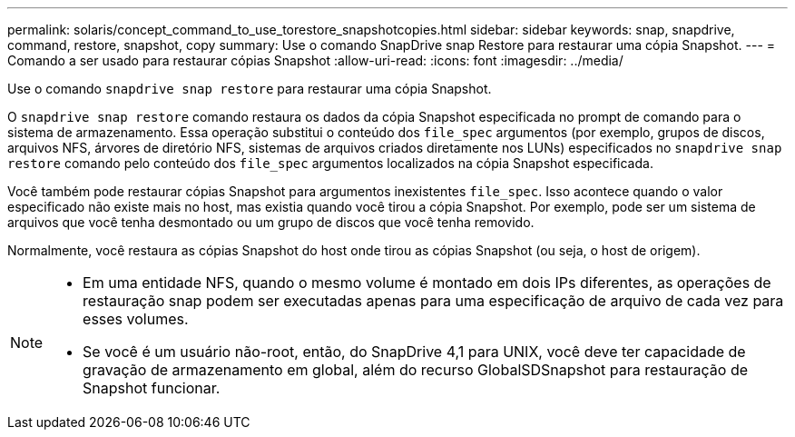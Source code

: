 ---
permalink: solaris/concept_command_to_use_torestore_snapshotcopies.html 
sidebar: sidebar 
keywords: snap, snapdrive, command, restore, snapshot, copy 
summary: Use o comando SnapDrive snap Restore para restaurar uma cópia Snapshot. 
---
= Comando a ser usado para restaurar cópias Snapshot
:allow-uri-read: 
:icons: font
:imagesdir: ../media/


[role="lead"]
Use o comando `snapdrive snap restore` para restaurar uma cópia Snapshot.

O `snapdrive snap restore` comando restaura os dados da cópia Snapshot especificada no prompt de comando para o sistema de armazenamento. Essa operação substitui o conteúdo dos `file_spec` argumentos (por exemplo, grupos de discos, arquivos NFS, árvores de diretório NFS, sistemas de arquivos criados diretamente nos LUNs) especificados no `snapdrive snap restore` comando pelo conteúdo dos `file_spec` argumentos localizados na cópia Snapshot especificada.

Você também pode restaurar cópias Snapshot para argumentos inexistentes `file_spec`. Isso acontece quando o valor especificado não existe mais no host, mas existia quando você tirou a cópia Snapshot. Por exemplo, pode ser um sistema de arquivos que você tenha desmontado ou um grupo de discos que você tenha removido.

Normalmente, você restaura as cópias Snapshot do host onde tirou as cópias Snapshot (ou seja, o host de origem).

[NOTE]
====
* Em uma entidade NFS, quando o mesmo volume é montado em dois IPs diferentes, as operações de restauração snap podem ser executadas apenas para uma especificação de arquivo de cada vez para esses volumes.
* Se você é um usuário não-root, então, do SnapDrive 4,1 para UNIX, você deve ter capacidade de gravação de armazenamento em global, além do recurso GlobalSDSnapshot para restauração de Snapshot funcionar.


====